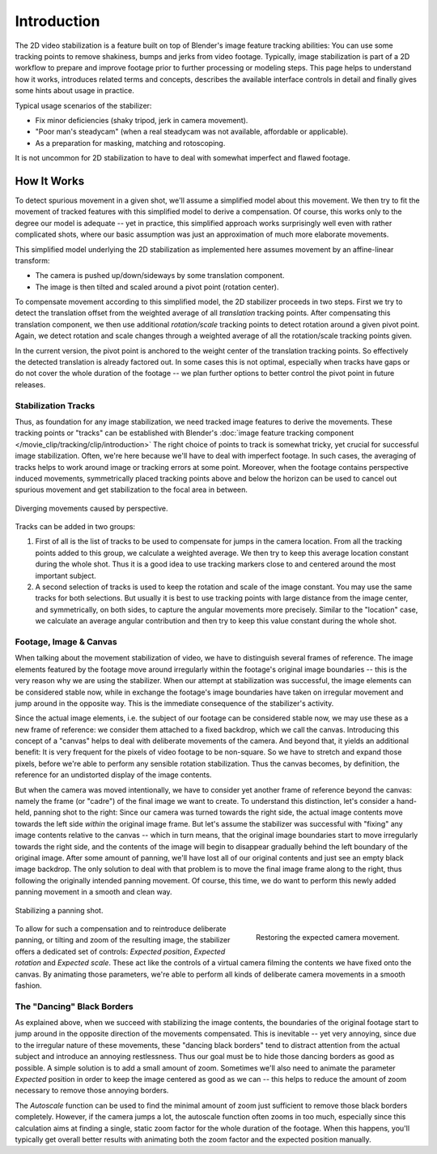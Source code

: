 .. todo <2.8 fix voice: we, our

************
Introduction
************

The 2D video stabilization is a feature built on top of Blender's image feature tracking abilities:
You can use some tracking points to remove shakiness, bumps and jerks from video footage.
Typically, image stabilization is part of a 2D workflow to prepare and improve footage
prior to further processing or modeling steps. This page helps to understand how it works,
introduces related terms and concepts, describes the available interface controls in detail
and finally gives some hints about usage in practice.

Typical usage scenarios of the stabilizer:

- Fix minor deficiencies (shaky tripod, jerk in camera movement).
- "Poor man's steadycam" (when a real steadycam was not available, affordable or applicable).
- As a preparation for masking, matching and rotoscoping.

It is not uncommon for 2D stabilization to have to deal with somewhat imperfect and flawed footage.


How It Works
============

To detect spurious movement in a given shot, we'll assume a simplified model about this movement.
We then try to fit the movement of tracked features with this simplified model to derive a compensation.
Of course, this works only to the degree our model is adequate -- yet in practice, this simplified approach works
surprisingly well even with rather complicated shots, where our basic assumption was just an approximation of
much more elaborate movements.

This simplified model underlying the 2D stabilization as implemented here assumes movement
by an affine-linear transform:

- The camera is pushed up/down/sideways by some translation component.
- The image is then tilted and scaled around a pivot point (rotation center).

To compensate movement according to this simplified model, the 2D stabilizer proceeds in two steps.
First we try to detect the translation offset from the weighted average of all *translation* tracking points.
After compensating this translation component, we then use additional *rotation/scale* tracking points to detect
rotation around a given pivot point. Again, we detect rotation and scale changes through a weighted average
of all the rotation/scale tracking points given.

In the current version, the pivot point is anchored to the weight center of the translation tracking points.
So effectively the detected translation is already factored out. In some cases this is not optimal,
especially when tracks have gaps or do not cover the whole duration of the footage -- we plan further options
to better control the pivot point in future releases.


Stabilization Tracks
--------------------

Thus, as foundation for any image stabilization, we need tracked image features to derive the movements.
These tracking points or "tracks" can be established with Blender's
:doc:`image feature tracking component </movie_clip/tracking/clip/introduction>`
The right choice of points to track is somewhat tricky, yet crucial for successful image stabilization.
Often, we're here because we'll have to deal with imperfect footage. In such cases, the averaging of tracks
helps to work around image or tracking errors at some point.
Moreover, when the footage contains perspective induced movements, symmetrically placed tracking points above
and below the horizon can be used to cancel out spurious movement and get stabilization to the focal area in between.

.. figure:: /images/movie-clip_tracking_clip_sidebar_stabilization_introduction_perspective.jpg
   :align: center
   :width: 600px

   Diverging movements caused by perspective.

Tracks can be added in two groups:

#. First of all is the list of tracks to be used to compensate for jumps in the camera location.
   From all the tracking points added to this group, we calculate a weighted average.
   We then try to keep this average location constant during the whole shot.
   Thus it is a good idea to use tracking markers close to and centered around the most important subject.
#. A second selection of tracks is used to keep the rotation and scale of the image constant.
   You may use the same tracks for both selections. But usually it is best to use tracking points with large distance
   from the image center, and symmetrically, on both sides, to capture the angular movements more precisely.
   Similar to the "location" case, we calculate an average angular contribution and then try
   to keep this value constant during the whole shot.


Footage, Image & Canvas
-----------------------

When talking about the movement stabilization of video, we have to distinguish several frames of reference.
The image elements featured by the footage move around irregularly within the footage's original image boundaries --
this is the very reason why we are using the stabilizer. When our attempt at stabilization was successful,
the image elements can be considered stable now, while in exchange the footage's image boundaries have taken on
irregular movement and jump around in the opposite way.
This is the immediate consequence of the stabilizer's activity.

Since the actual image elements, i.e. the subject of our footage can be considered stable now, we may use these
as a new frame of reference: we consider them attached to a fixed backdrop, which we call the canvas.
Introducing this concept of a "canvas" helps to deal with deliberate movements of the camera. And beyond that,
it yields an additional benefit: It is very frequent for the pixels of video footage to be non-square.
So we have to stretch and expand those pixels, before we're able to perform any sensible rotation stabilization.
Thus the canvas becomes, by definition, the reference for an undistorted display of the image contents.

But when the camera was moved intentionally, we have to consider yet another frame of reference beyond the canvas:
namely the frame (or "cadre") of the final image we want to create. To understand this distinction,
let's consider a hand-held, panning shot to the right: Since our camera was turned towards the right side,
the actual image contents move towards the left side *within* the original image frame.
But let's assume the stabilizer was successful with "fixing" any image contents relative to the canvas --
which in turn means, that the original image boundaries start to move irregularly towards the right side,
and the contents of the image will begin to disappear gradually behind the left boundary of the original image.
After some amount of panning,
we'll have lost all of our original contents and just see an empty black image backdrop.
The only solution to deal with that problem is to move the final image frame along to the right,
thus following the originally intended panning movement. Of course, this time, we do want to perform this
newly added panning movement in a smooth and clean way.

.. figure:: /images/movie-clip_tracking_clip_sidebar_stabilization_introduction_panning.jpg
   :align: center
   :width: 600px

   Stabilizing a panning shot.

.. figure:: /images/movie-clip_tracking_clip_sidebar_stabilization_introduction_canvas.jpg
   :align: right
   :width: 400px

   Restoring the expected camera movement.

To allow for such a compensation and to reintroduce deliberate panning, or tilting and zoom of the resulting image,
the stabilizer offers a dedicated set of controls: *Expected position*, *Expected rotation* and *Expected scale*.
These act like the controls of a virtual camera filming the contents we have fixed onto the canvas.
By animating those parameters, we're able to perform all kinds of deliberate camera movements in a smooth fashion.

.. container:: lead

   .. clear


The "Dancing" Black Borders
---------------------------

As explained above, when we succeed with stabilizing the image contents, the boundaries of the original footage
start to jump around in the opposite direction of the movements compensated. This is inevitable -- yet very annoying,
since due to the irregular nature of these movements, these "dancing black borders" tend to distract attention
from the actual subject and introduce an annoying restlessness. Thus our goal must be to hide those dancing borders
as good as possible. A simple solution is to add a small amount of zoom. Sometimes we'll also need to animate
the parameter *Expected* position in order to keep the image centered as good as we can -- this helps to reduce
the amount of zoom necessary to remove those annoying borders.

The *Autoscale* function can be used to find the minimal amount of zoom just sufficient to remove
those black borders completely. However, if the camera jumps a lot, the autoscale function often zooms in too much,
especially since this calculation aims at finding a single, static zoom factor for the whole duration of the footage.
When this happens, you'll typically get overall better results
with animating both the zoom factor and the expected position manually.
